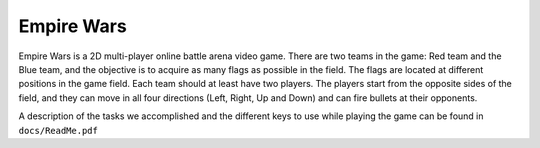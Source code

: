 Empire Wars
===========

Empire Wars is a 2D multi-player online battle arena video game. There are two teams in the game: Red team and the Blue team, and the objective is to acquire as many flags as possible in the field. The flags are located at different positions in the game field. Each team should at least have two players. The players start from the opposite sides of the field, and they can move in all four directions (Left, Right, Up and Down) and can fire bullets at their opponents.


A description of the tasks we accomplished and the different keys to use while playing the game can be found in ``docs/ReadMe.pdf``
